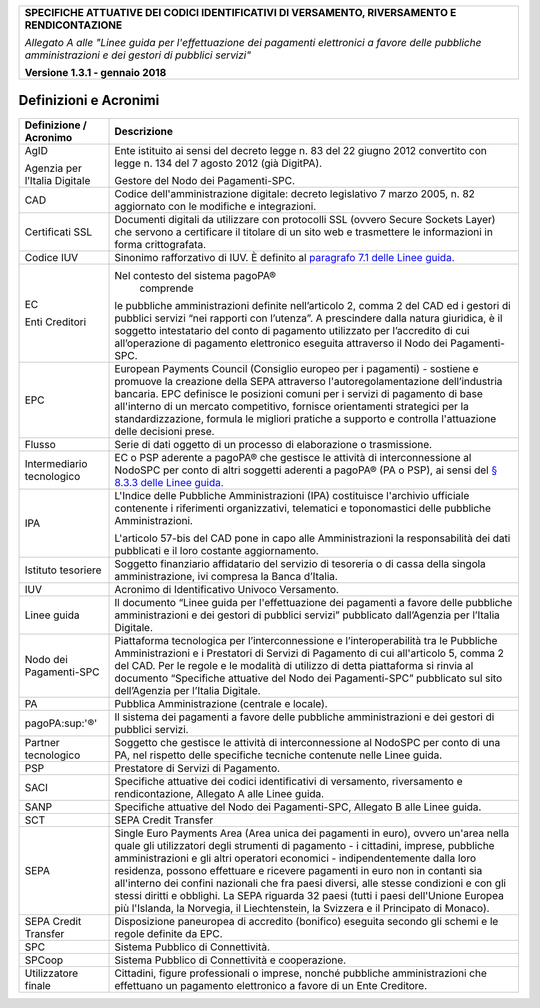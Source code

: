 ﻿
|AGID_logo_carta_intestata-02.png|
   
+---------------------------------------------------------------------------------------------------+
| **SPECIFICHE ATTUATIVE DEI CODICI IDENTIFICATIVI DI VERSAMENTO, RIVERSAMENTO E RENDICONTAZIONE**  |
|                                                                                                   |
|                                                                                                   |
| *Allegato A alle "Linee guida per l'effettuazione dei pagamenti elettronici a favore delle*       |
| *pubbliche amministrazioni e dei gestori di pubblici servizi"*                                    |
|                                                                                                   |
|                                                                                                   |
| **Versione 1.3.1 - gennaio 2018**                                                                 |
+---------------------------------------------------------------------------------------------------+


Definizioni e Acronimi
======================

+-------------------------------+-----------------------------------------------------------------------------------+
| **Definizione / Acronimo**    | **Descrizione**                                                                   |
+-------------------------------+-----------------------------------------------------------------------------------+
| AgID                          | Ente istituito ai sensi del decreto                                               |
|                               | legge n. 83 del 22 giugno 2012 convertito                                         |
| Agenzia per l’Italia Digitale | con legge n. 134 del 7 agosto 2012 (già DigitPA).                                 |
|                               |                                                                                   |
|                               | Gestore del Nodo dei Pagamenti-SPC.                                               |
+-------------------------------+-----------------------------------------------------------------------------------+
| CAD                           | Codice dell'amministrazione digitale: decreto                                     |
|                               | legislativo 7 marzo 2005, n. 82 aggiornato con le modifiche e integrazioni.       |
+-------------------------------+-----------------------------------------------------------------------------------+
| Certificati SSL               | Documenti digitali da utilizzare con protocolli SSL                               |
|                               | (ovvero Secure Sockets Layer) che servono a certificare il titolare di un sito    |
|                               | web e trasmettere le informazioni in forma crittografata.                         |
+-------------------------------+-----------------------------------------------------------------------------------+
| Codice IUV                    | Sinonimo rafforzativo di IUV. È definito al                                       |
|                               | `paragrafo 7.1 delle Linee guida. <http://www.agid.gov.it/sites/default/files/    |
|                               | linee_guida/lineeguidapagamenti_v_1_1_0_0.pdf>`_                                  |
|                               |                                                                                   |
+-------------------------------+-----------------------------------------------------------------------------------+
| EC                            | Nel contesto del sistema pagoPA®                                                  |
|                               |  comprende                                                                        |
| Enti Creditori                | le pubbliche amministrazioni definite nell’articolo 2, comma 2 del CAD ed i       |
|                               | gestori di pubblici servizi “nei rapporti con l’utenza”. A prescindere dalla      |
|                               | natura giuridica, è il soggetto intestatario del conto di pagamento utilizzato    |
|                               | per l’accredito di cui all’operazione di pagamento elettronico eseguita           |
|                               | attraverso il Nodo dei Pagamenti-SPC.                                             |
+-------------------------------+-----------------------------------------------------------------------------------+
| EPC                           | European Payments Council (Consiglio europeo per i                                |
|                               | pagamenti) - sostiene e promuove la creazione della SEPA attraverso               |
|                               | l'autoregolamentazione dell’industria bancaria. EPC definisce le posizioni comuni |
|                               | per i servizi di pagamento di base all'interno di un mercato competitivo,         |
|                               | fornisce orientamenti strategici per la standardizzazione, formula le migliori    |
|                               | pratiche a supporto e controlla l'attuazione delle decisioni prese.               |
+-------------------------------+-----------------------------------------------------------------------------------+
| Flusso                        | Serie di dati oggetto di un processo di                                           |
|                               | elaborazione o trasmissione.                                                      |
+-------------------------------+-----------------------------------------------------------------------------------+
| Intermediario tecnologico     | EC o PSP aderente a pagoPA® che gestisce le attività di interconnessione al       |
|                               | NodoSPC per conto di altri soggetti aderenti a pagoPA® (PA o PSP), ai sensi del   |
|                               | `§ 8.3.3 delle Linee guida. <http://www.agid.gov.it/sites/default/files/          |
|                               | linee_guida/lineeguidapagamenti_v_1_1_0_0.pdf>`_                                  |
|                               |                                                                                   |
+-------------------------------+-----------------------------------------------------------------------------------+
| IPA                           | L'Indice delle Pubbliche Amministrazioni (IPA) costituisce l'archivio             |
|                               | ufficiale contenente i riferimenti organizzativi, telematici e toponomastici      |
|                               | delle pubbliche Amministrazioni.                                                  |
|                               |                                                                                   |
|                               | L'articolo 57-bis del CAD pone in capo alle Amministrazioni la responsabilità     |
|                               | dei dati pubblicati e il loro costante aggiornamento.                             |
+-------------------------------+-----------------------------------------------------------------------------------+
| Istituto tesoriere            | Soggetto finanziario affidatario del servizio di tesoreria o di cassa             |
|                               | della singola amministrazione, ivi compresa la Banca d’Italia.                    |
+-------------------------------+-----------------------------------------------------------------------------------+
| IUV                           | Acronimo di Identificativo Univoco Versamento.                                    |
+-------------------------------+-----------------------------------------------------------------------------------+
| Linee guida                   | Il documento “Linee guida per l'effettuazione dei pagamenti a favore delle        |
|                               | pubbliche amministrazioni e dei gestori di pubblici servizi” pubblicato           |
|                               | dall’Agenzia per l’Italia Digitale.                                               |
+-------------------------------+-----------------------------------------------------------------------------------+
| Nodo dei Pagamenti-SPC        | Piattaforma tecnologica per l’interconnessione e l’interoperabilità               |
|                               | tra le Pubbliche Amministrazioni e i Prestatori di Servizi di Pagamento           |
|                               | di cui all'articolo 5, comma 2 del CAD. Per le regole e le modalità di utilizzo   |
|                               | di detta piattaforma si rinvia al documento                                       |
|                               | “Specifiche attuative del Nodo dei Pagamenti-SPC”                                 |
|                               | pubblicato sul sito dell’Agenzia per l’Italia Digitale.                           |
+-------------------------------+-----------------------------------------------------------------------------------+
| PA                            | Pubblica Amministrazione (centrale e locale).                                     |
+-------------------------------+-----------------------------------------------------------------------------------+
| pagoPA:sup:'®'                | Il sistema dei pagamenti a favore delle pubbliche amministrazioni                 |
|                               | e dei gestori di pubblici servizi.                                                |
+-------------------------------+-----------------------------------------------------------------------------------+
| Partner tecnologico           | Soggetto che gestisce le attività di interconnessione al NodoSPC per conto        |
|                               | di una PA, nel rispetto delle specifiche tecniche contenute nelle Linee guida.    |
+-------------------------------+-----------------------------------------------------------------------------------+
| PSP                           | Prestatore di Servizi di Pagamento.                                               |
+-------------------------------+-----------------------------------------------------------------------------------+
| SACI                          | Specifiche attuative dei codici identificativi di versamento,                     |
|                               | riversamento e rendicontazione, Allegato A alle Linee guida.                      |
+-------------------------------+-----------------------------------------------------------------------------------+
| SANP                          | Specifiche attuative del Nodo dei Pagamenti-SPC, Allegato                         |
|                               | B alle Linee guida.                                                               |
+-------------------------------+-----------------------------------------------------------------------------------+
| SCT                           | SEPA Credit Transfer                                                              |
+-------------------------------+-----------------------------------------------------------------------------------+
| SEPA                          | Single Euro Payments Area (Area unica dei pagamenti in euro),                     |
|                               | ovvero un'area nella quale gli utilizzatori degli strumenti di                    |
|                               | pagamento - i cittadini, imprese, pubbliche amministrazioni e gli altri           |
|                               | operatori economici - indipendentemente dalla loro residenza, possono             |
|                               | effettuare e ricevere pagamenti in euro non in contanti sia all'interno dei       |
|                               | confini nazionali che fra paesi diversi, alle stesse condizioni e con gli         |
|                               | stessi diritti e obblighi. La SEPA riguarda 32 paesi (tutti i paesi dell'Unione   |
|                               | Europea più l'Islanda, la Norvegia, il Liechtenstein, la Svizzera e il            |
|                               | Principato di Monaco).                                                            |
+-------------------------------+-----------------------------------------------------------------------------------+
| SEPA Credit Transfer          | Disposizione paneuropea di accredito (bonifico)                                   |
|                               | eseguita secondo gli schemi e le regole definite da EPC.                          |
+-------------------------------+-----------------------------------------------------------------------------------+
| SPC                           | Sistema Pubblico di Connettività.                                                 |
+-------------------------------+-----------------------------------------------------------------------------------+
| SPCoop                        | Sistema Pubblico di Connettività e cooperazione.                                  |
+-------------------------------+-----------------------------------------------------------------------------------+
| Utilizzatore finale           | Cittadini, figure professionali o imprese, nonché                                 |
|                               | pubbliche amministrazioni che effettuano un pagamento                             |
|                               | elettronico a favore di un Ente Creditore.                                        |
+-------------------------------+-----------------------------------------------------------------------------------+


.. |AGID_logo_carta_intestata-02.png| image:: media/header.png
   :width: 5.90551in
   :height: 1.30277in
   
